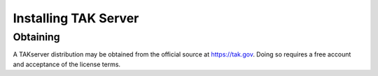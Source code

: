 Installing TAK Server
=====================

Obtaining
---------

A TAKserver distribution may be obtained from the official source at
https://tak.gov. Doing so requires a free account and acceptance of the license
terms.
